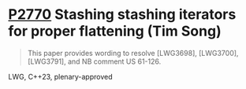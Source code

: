 * [[https://wg21.link/p2770][P2770]] Stashing stashing iterators for proper flattening (Tim Song)
:PROPERTIES:
:CUSTOM_ID: p2770-stashing-stashing-iterators-for-proper-flattening-tim-song
:END:

#+begin_quote
This paper provides wording to resolve [LWG3698], [LWG3700], [LWG3791], and NB comment US 61-126.
#+end_quote

LWG, C++23, plenary-approved
